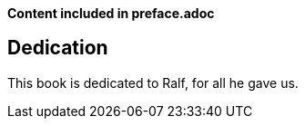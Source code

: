 **Content included in preface.adoc**

[dedication]
= Dedication

This book is dedicated to Ralf, for all he gave us.



